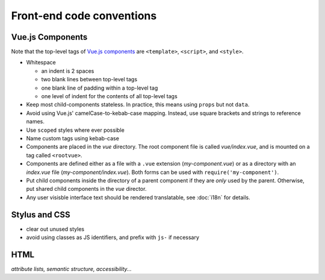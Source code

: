 .. _conventions:

Front-end code conventions
==========================


Vue.js Components
-----------------

Note that the top-level tags of `Vue.js components <https://vuejs.org/guide/components.html>`_ are ``<template>``, ``<script>``, and ``<style>``.

- Whitespace

  - an indent is 2 spaces
  - two blank lines between top-level tags
  - one blank line of padding within a top-level tag
  - one level of indent for the contents of all top-level tags

- Keep most child-components stateless. In practice, this means using ``props`` but not ``data``.

- Avoid using Vue.js' camelCase-to-kebab-case mapping. Instead, use square brackets and strings to reference names.

- Use ``scoped`` styles where ever possible

- Name custom tags using kebab-case

- Components are placed in the *vue* directory. The root component file is called *vue/index.vue*, and is mounted on a tag called ``<rootvue>``.

- Components are defined either as a file with a ``.vue`` extension (*my-component.vue*) or as a directory with an *index.vue* file (*my-component/index.vue*). Both forms can be used with ``require('my-component')``.

- Put child components inside the directory of a parent component if they are *only* used by the parent. Otherwise, put shared child components in the *vue* director.

- Any user visisble interface text should be rendered translatable, see :doc:`i18n` for details.


Stylus and CSS
--------------

- clear out unused styles
- avoid using classes as JS identifiers, and prefix with ``js-`` if necessary


HTML
----

*attribute lists, semantic structure, accessibility...*
